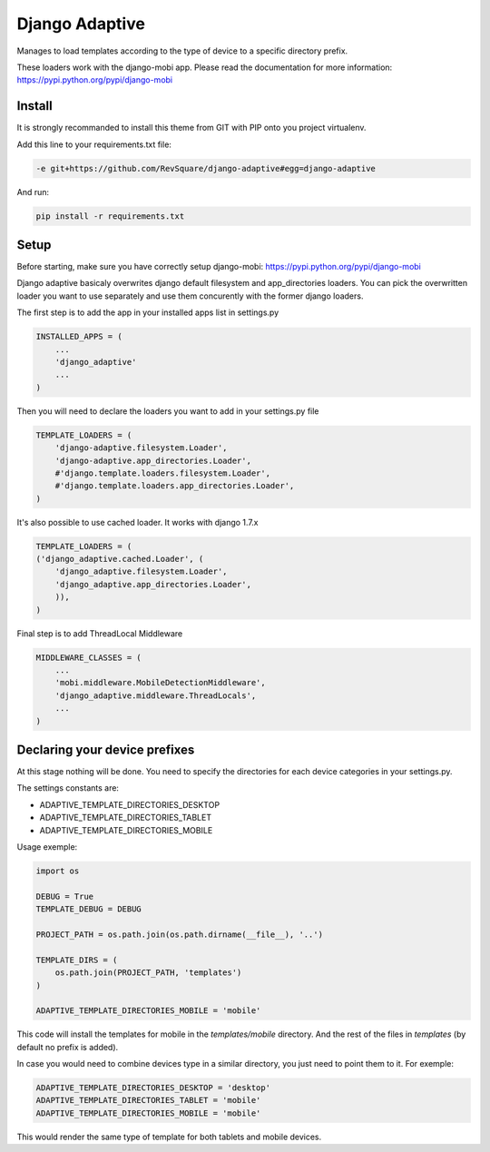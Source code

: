 ###############
Django Adaptive
###############

Manages to load templates according to the type of device to a specific directory prefix.

These loaders work with the django-mobi app. Please read the documentation for more information: https://pypi.python.org/pypi/django-mobi

*******
Install
*******

It is strongly recommanded to install this theme from GIT with PIP onto you project virtualenv.

Add this line to your requirements.txt file:

.. code-block::  shell-session

    -e git+https://github.com/RevSquare/django-adaptive#egg=django-adaptive

And run:

.. code-block::  shell-session

    pip install -r requirements.txt

*****
Setup
*****

Before starting, make sure you have correctly setup django-mobi: https://pypi.python.org/pypi/django-mobi

Django adaptive basicaly overwrites django default filesystem and app_directories loaders. You can pick the overwritten loader you want to use separately and use them concurently with the former django loaders.

The first step is to add the app in your installed apps list in settings.py

.. code-block::  python

    INSTALLED_APPS = (
        ...
        'django_adaptive'
        ...
    )

Then you will need to declare the loaders you want to add in your settings.py file

.. code-block::  python

    TEMPLATE_LOADERS = (
        'django-adaptive.filesystem.Loader',
        'django-adaptive.app_directories.Loader',
        #'django.template.loaders.filesystem.Loader',
        #'django.template.loaders.app_directories.Loader',
    )

It's also possible to use cached loader.
It works with django 1.7.x

.. code-block::  python

    TEMPLATE_LOADERS = (
    ('django_adaptive.cached.Loader', (
        'django_adaptive.filesystem.Loader',
        'django_adaptive.app_directories.Loader',
        )),
    )

Final step is to add ThreadLocal Middleware

.. code-block:: python

    MIDDLEWARE_CLASSES = (
        ...
        'mobi.middleware.MobileDetectionMiddleware',
        'django_adaptive.middleware.ThreadLocals',
        ...
    )
    
******************************
Declaring your device prefixes
******************************

At this stage nothing will be done. You need to specify the directories for each device categories in your settings.py.

The settings constants are:

* ADAPTIVE_TEMPLATE_DIRECTORIES_DESKTOP
* ADAPTIVE_TEMPLATE_DIRECTORIES_TABLET
* ADAPTIVE_TEMPLATE_DIRECTORIES_MOBILE


Usage exemple:

.. code-block::  python

    import os

    DEBUG = True
    TEMPLATE_DEBUG = DEBUG

    PROJECT_PATH = os.path.join(os.path.dirname(__file__), '..')
    
    TEMPLATE_DIRS = (
        os.path.join(PROJECT_PATH, 'templates')
    )
    
    ADAPTIVE_TEMPLATE_DIRECTORIES_MOBILE = 'mobile'

This code will install the templates for mobile in the *templates/mobile* directory. And the rest of the files in *templates* (by default no prefix is added).

In case you would need to combine devices type in a similar directory, you just need to point them to it. For exemple:

.. code-block::  python

    ADAPTIVE_TEMPLATE_DIRECTORIES_DESKTOP = 'desktop'
    ADAPTIVE_TEMPLATE_DIRECTORIES_TABLET = 'mobile'
    ADAPTIVE_TEMPLATE_DIRECTORIES_MOBILE = 'mobile'
    
This would render the same type of template for both tablets and mobile devices.
